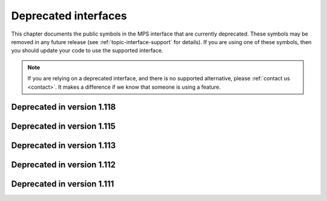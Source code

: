 .. index::
   single: deprecated interfaces

.. _topic-deprecated:

Deprecated interfaces
=====================

This chapter documents the public symbols in the MPS interface that
are currently deprecated. These symbols may be removed in any future
release (see :ref:`topic-interface-support` for details). If you are
using one of these symbols, then you should update your code to use
the supported interface.

.. note::

    If you are relying on a deprecated interface, and there is no
    supported alternative, please :ref:`contact us <contact>`. It
    makes a difference if we know that someone is using a feature.



.. index::
   single: deprecated interfaces; in version 1.118

Deprecated in version 1.118
...........................

.. c:macro:: MPS_KEY_SPARE_COMMIT_LIMIT

    .. deprecated::

        Use :c:macro:`MPS_KEY_SPARE` instead.

    When supplied as a :term:`keyword argument` to
    :c:func:`mps_arena_create_k`, specifies the initial :term:`spare
    commit limit` in :term:`bytes (1)` relative to the arena's
    :term:`commit limit`. If the value is greater than the arena's
    commit limit then the spare commit limit is set to 1.0 exactly.


.. c:function:: size_t mps_arena_spare_commit_limit(mps_arena_t arena)

    .. deprecated::

        Use :c:func:`mps_arena_spare` instead.

    Return the current :term:`spare commit limit` for an :term:`arena`
    in :term:`bytes (1)`, that is, the product of the :term:`committed
    <mapped>` memory and the spare fraction.


.. c:function:: void mps_arena_spare_commit_limit_set(mps_arena_t arena, size_t limit)

    .. deprecated::

        Use :c:func:`mps_arena_spare_set` instead.

    Change the :term:`spare commit limit` for an :term:`arena` in
    terms of :term:`bytes (1)` relative to the current
    :term:`committed <mapped>` memory. If the ``limit`` argument is
    greater than the current committed memory then the spare commit
    limit is set to 1.0 exactly.


.. c:function:: void mps_arena_formatted_objects_walk(mps_arena_t arena, mps_formatted_objects_stepper_t f, void *p, size_t s)

    .. deprecated::

        Use :c:func:`mps_pool_walk` instead.

    Visit all :term:`formatted objects` in an
    :term:`arena`.

    ``arena`` is the arena whose formatted objects you want to visit.

    ``f`` is a formatted objects stepper function. It will be called for
    each formatted object in the arena. See
    :c:type:`mps_formatted_objects_stepper_t`.

    ``p`` and ``s`` are arguments that will be passed to ``f`` each time it
    is called. This is intended to make it easy to pass, for example,
    an array and its size as parameters.

    Each :term:`pool class` determines for which objects the stepper
    function is called. Typically, all validly formatted objects are
    visited. :term:`Padding objects` may be visited at the pool
    class's discretion: the stepper function must handle this
    case.

    .. warning::

        The callback function must obey the restrictions documented
        under :c:type:`mps_formatted_objects_stepper_t`.

        If a garbage collection is currently in progress (that is, if
        the arena is in the :term:`clamped <clamped state>` or
        :term:`unclamped state`), then only objects that are known to
        be currently valid are visited.

        If you need to be certain that all objects are visited, or if
        the callback function needs to follow references from the
        object to automatically managed memory, you must ensure that
        the arena is in the :term:`parked state` by calling
        :c:func:`mps_arena_park` before calling this function (and
        release it by calling :c:func:`mps_arena_release` afterwards,
        if desired).

        If your application has requirements for introspection that
        can't be met under these restrictions, :ref:`contact us
        <contact>`.


.. c:type:: void (*mps_formatted_objects_stepper_t)(mps_addr_t addr, mps_fmt_t fmt, mps_pool_t pool, void *p, size_t s)

    .. deprecated::

        Use :c:func:`mps_pool_walk` instead.

    The type of a :term:`formatted objects`
    :term:`stepper function`.

    A function of this type can be passed to
    :c:func:`mps_arena_formatted_objects_walk`, in which case it will
    be called for each formatted object in an :term:`arena`. It
    receives five arguments:

    ``addr`` is the address of the object.

    ``fmt`` is the :term:`object format` for that object.

    ``pool`` is the :term:`pool` to which the object belongs.

    ``p`` and ``s`` are the corresponding values that were passed to
    :c:func:`mps_arena_formatted_objects_walk`.

    The function may not call any function in the MPS. It may access:

    a. memory inside the object or block pointed to by ``addr``;

    b. memory managed by the MPS that is in pools that do not protect
       their contents;

    c. memory not managed by the MPS.

    It must not:

    d. access other memory managed by the MPS;

    e. modify any of the references in the object.


.. c:function:: void mps_amc_apply(mps_pool_t pool, mps_amc_apply_stepper_t f, void *p, size_t s)

    .. deprecated::

        Use :c:func:`mps_pool_walk` instead.

    Visit all :term:`formatted objects` in an AMC pool.

    ``pool`` is the pool whose formatted objects you want to visit.

    ``f`` is a function that will be called for each formatted object in
    the pool.

    ``p`` and ``s`` are arguments that will be passed to ``f`` each time it
    is called. This is intended to make it easy to pass, for example,
    an array and its size as parameters.

    It is an error to call this function when the :term:`arena` is not
    in the :term:`parked state`. You need to call
    :c:func:`mps_arena_collect` or :c:func:`mps_arena_park` before
    calling :c:func:`mps_amc_apply`.

    The function ``f`` will be called on both :term:`client <client
    object>` and :term:`padding objects`. It is the job of ``f`` to
    distinguish, if necessary, between the two. It may also be called
    on :term:`dead` objects that the collector has not recycled or has
    been unable to recycle.

    .. note::

        There is no equivalent function for other pool classes, but
        there is a more general function
        :c:func:`mps_arena_formatted_objects_walk` that visits all
        formatted objects in the arena.

    .. note::

        This function is intended for heap analysis, tuning, and
        debugging, not for frequent use in production.


.. c:type:: void (*mps_amc_apply_stepper_t)(mps_addr_t addr, void *p, size_t s)

    .. deprecated::

        Use :c:func:`mps_pool_walk` instead.

    The type of a :term:`stepper function` for :term:`formatted
    objects` in an AMC pool.

    ``addr`` is the address of an object in the pool.

    ``p`` and ``s`` are the corresponding arguments that were passed
    to :c:func:`mps_amc_apply`.

    The function may not call any function in the MPS. It may access:

    a. memory inside the object or block pointed to by ``addr``;

    b. memory managed by the MPS that is in pools that do not protect
       their contents;

    c. memory not managed by the MPS;

    It must not:

    d. access other memory managed by the MPS;

    e. modify any of the references in the object.


.. index::
   single: deprecated interfaces; in version 1.115

Deprecated in version 1.115
...........................

.. c:function:: mps_res_t mps_ap_fill_with_reservoir_permit(mps_addr_t *p_o, mps_ap_t mps_ap, size_t size)

    .. deprecated::

        Identical to :c:func:`mps_ap_fill`, which should be used
        instead. Formerly, this function gave the MPS permission to
        draw on the ‘low-memory reservoir’, but this no longer exists.


.. c:type:: typedef mps_pool_class_t mps_class_t

    .. deprecated::

        The former name for :c:type:`mps_pool_class_t`, chosen when
        pools were the only objects in the MPS that belonged to
        classes.


.. c:function:: size_t mps_mvff_free_size(mps_pool_t pool)

    .. deprecated::

        Use the generic function :c:func:`mps_pool_free_size` instead.

    Return the total amount of free space in an MVFF pool.

    ``pool`` is the MVFF pool.

    Returns the total free space in the pool, in :term:`bytes (1)`.


.. c:function:: size_t mps_mvff_size(mps_pool_t pool)

    .. deprecated::

        Use the generic function :c:func:`mps_pool_total_size`
        instead.

    Return the total size of an MVFF pool.

    ``pool`` is the MVFF pool.

    Returns the total size of the pool, in :term:`bytes (1)`. This
    is the sum of allocated space and free space.


.. c:function:: size_t mps_mvt_free_size(mps_pool_t pool)

    .. deprecated::

        Use the generic function :c:func:`mps_pool_free_size` instead.

    Return the total amount of free space in an MVT pool.

    ``pool`` is the MVT pool.

    Returns the total free space in the pool, in :term:`bytes (1)`.


.. c:function:: size_t mps_mvt_size(mps_pool_t pool)

    .. deprecated::

        Use the generic function :c:func:`mps_pool_total_size`
        instead.

    Return the total size of an MVT pool.

    ``pool`` is the MVT pool.

    Returns the total size of the pool, in :term:`bytes (1)`. This
    is the sum of allocated space and free space.


.. c:function:: mps_res_t mps_reserve_with_reservoir_permit(mps_addr_t *p_o, mps_ap_t mps_ap, size_t size)

    .. deprecated::

        Identical to :c:func:`mps_reserve`, which should be used
        instead. Formerly, this function gave the MPS permission to
        draw on the ‘low-memory reservoir’, but this no longer
        exists.


.. c:function:: void mps_reservoir_limit_set(mps_arena_t arena, size_t size)

    .. deprecated::

        Has no effect. Formerly, it updated the recommended size of
        the ‘low-memory reservoir’, but this no longer exists.


.. c:function:: size_t mps_reservoir_limit(mps_arena_t arena)

    .. deprecated::

        Returns zero. Formerly, it returned the recommended size of
        the ‘low-memory reservoir’, but this no longer exists.


.. c:function:: size_t mps_reservoir_available(mps_arena_t arena)

    .. deprecated::

        Returns zero. Formerly, it returned the size of the available
        memory in the ‘low-memory reservoir’, but this no longer
        exists.


.. c:function:: mps_res_t mps_root_create_reg(mps_root_t *root_o, mps_arena_t arena, mps_rank_t rank, mps_rm_t rm, mps_thr_t thr, mps_reg_scan_t reg_scan, void *p, size_t s)

    .. deprecated::

        Use :c:func:`mps_root_create_thread` instead.

    Register a :term:`root` that consists of the :term:`references`
    fixed in a :term:`thread's <thread>` registers and stack by a
    scanning function.

    ``root_o`` points to a location that will hold the address of the
    new root description.

    ``arena`` is the arena.

    ``rank`` is the :term:`rank` of references in the root.

    ``rm`` is the :term:`root mode`.

    ``thr`` is the thread.

    ``reg_scan`` is a scanning function. See :c:type:`mps_reg_scan_t`.

    ``p`` and ``s`` are arguments that will be passed to ``reg_scan`` each
    time it is called. This is intended to make it easy to pass, for
    example, an array and its size as parameters.

    Returns :c:macro:`MPS_RES_OK` if the root was registered
    successfully, :c:macro:`MPS_RES_MEMORY` if the new root
    description could not be allocated, or another :term:`result code`
    if there was another error.

    The registered root description persists until it is destroyed by
    calling :c:func:`mps_root_destroy`.

    .. note::

        It is not supported for :term:`client programs` to pass their
        own scanning functions to this function. The built-in MPS
        function :c:func:`mps_stack_scan_ambig` must be used. In this
        case the ``p`` argument must be a pointer to the :term:`cold
        end` of the thread's stack (or the part of the stack
        containing references to memory managed by the MPS). The ``s``
        argument is ignored.

.. c:function:: mps_res_t mps_root_create_table(mps_root_t *root_o, mps_arena_t arena, mps_rank_t rank, mps_rm_t rm, mps_addr_t *base, size_t count)

    .. deprecated::

        This function is equivalent to::

          mps_root_create_area(root_o, arena, rank, mode,
                               base, base + count,
                               mps_scan_area, NULL, 0)

    Register a :term:`root` that consists of a vector of
    :term:`references`.

    ``root_o`` points to a location that will hold the address of the
    new root description.

    ``arena`` is the arena.

    ``rank`` is the :term:`rank` of references in the root.

    ``rm`` is the :term:`root mode`.

    ``base`` points to a vector of references.

    ``count`` is the number of references in the vector.

    Returns :c:macro:`MPS_RES_OK` if the root was registered
    successfully, :c:macro:`MPS_RES_MEMORY` if the new root
    description could not be allocated, or another :term:`result code`
    if there was another error.

    The registered root description persists until it is destroyed by
    calling :c:func:`mps_root_destroy`.

    .. _topic-root-type-pun:

    .. warning::

        The ``base`` argument has type ``mps_addr_t *`` (a typedef for
        ``void **``) but the table of references most likely has some
        other pointer type, ``my_object *`` say. It is tempting to
        write::

            mps_root_create_table(..., (mps_addr_t *)my_table, ...)

        but this is :term:`type punning`, and its behaviour is not
        defined in ANSI/ISO Standard C. (GCC and Clang have a warning
        flag ``-Wstrict-aliasing`` which detects some errors of this
        form.)

        To ensure well-defined behaviour, the pointer must be
        converted via ``void *`` (or via :c:type:`mps_addr_t`, which
        is a typedef for ``void *``), like this::

            mps_addr_t base = my_table;
            mps_root_create_table(..., base, ...)

.. c:function:: mps_res_t mps_root_create_table_tagged(mps_root_t *root_o, mps_arena_t arena, mps_rank_t rank, mps_rm_t rm, mps_addr_t *base, size_t count, mps_area_scan_t scan_area, mps_word_t mask, mps_word_t pattern)

    .. deprecated::

        This function is equivalent to::

            mps_root_create_area_tagged(root_o, arena, rank, mode,
                                        base, base + size,
                                        scan_area, mask, pattern)

    Register a :term:`root` that consists of a vector of :term:`tagged
    references`.

    ``root_o`` points to a location that will hold the address of the
    new root description.

    ``arena`` is the arena.

    ``rank`` is the :term:`rank` of references in the root.

    ``rm`` is the :term:`root mode`.

    ``base`` points to a vector of tagged references.

    ``count`` is the number of tagged references in the vector.

    ``scan_area`` is an tagged area scanning function that will be
    used to scan the table, for example :c:func:`mps_scan_area_tagged`
    or :c:func:`mps_scan_area_tagged_or_zero`.  See
    :ref:`topic-scanning-area`.

    ``mask`` is a :term:`bitmask` that is passed to ``scan_area`` to
    be applied to the words in the vector to locate the :term:`tag`.

    ``pattern`` is passed to ``scan_area`` to determine whether to
    consider a word as a reference.  For example,
    :c:func:`mps_scan_area_tagged` will not consider any word that is
    unequal to this (after masking with ``mask``) to be a reference.

    Returns :c:macro:`MPS_RES_OK` if the root was registered
    successfully, :c:macro:`MPS_RES_MEMORY` if the new root
    description could not be allocated, or another :term:`result code`
    if there was another error.

    The registered root description persists until it is destroyed by
    calling :c:func:`mps_root_destroy`.

    .. warning::

        See the warning for :c:func:`mps_root_create_table` above.

.. c:function:: mps_res_t mps_root_create_table_masked(mps_root_t *root_o, mps_arena_t arena, mps_rank_t rank, mps_rm_t rm, mps_addr_t *base, size_t count, mps_word_t mask)

    .. deprecated::

        Use :c:func:`mps_root_create_area_tagged` instead, passing
        zero for the ``pattern`` argument. This function is equivalent
        to::

            mps_root_create_area_tagged(root_o, arena, rank, rm,
                                        base, base + size,
                                        mps_scan_area_tagged,
                                        mask, 0)

    Register a :term:`root` that consists of a vector of :term:`tagged
    references` whose pattern is zero.

.. c:type:: mps_res_t (*mps_reg_scan_t)(mps_ss_t ss, mps_thr_t thr, void *p, size_t s)

    .. deprecated::

        Use :c:func:`mps_root_create_thread` instead.

    The type of a root scanning function for roots created with
    :c:func:`mps_root_create_reg`.

    ``ss`` is the :term:`scan state`. It must be passed to
    :c:func:`MPS_SCAN_BEGIN` and :c:func:`MPS_SCAN_END` to delimit a
    sequence of fix operations, and to the functions
    :c:func:`MPS_FIX1` and :c:func:`MPS_FIX2` when fixing a
    :term:`reference`.

    ``thr`` is the :term:`thread`.

    ``p`` and ``s`` are the corresponding values that were passed to
    :c:func:`mps_root_create_reg`.

    Returns a :term:`result code`. If a fix function returns a value
    other than :c:macro:`MPS_RES_OK`, the scan method must return that
    value, and may return without fixing any further references.
    Generally, it is better if it returns as soon as possible. If the
    scanning is completed successfully, the function should return
    :c:macro:`MPS_RES_OK`.

    A root scan method is called whenever the MPS needs to scan the
    root. It must then indicate references within the root by calling
    :c:func:`MPS_FIX1` and :c:func:`MPS_FIX2`.

    .. seealso::

        :ref:`topic-scanning`.


.. c:function:: mps_reg_scan_t mps_stack_scan_ambig

    .. deprecated::

        Use :c:func:`mps_root_create_thread_tagged` instead, passing
        ``sizeof(mps_word_t) - 1`` for the ``mask`` argument, and
        ``0`` for the ``pattern`` argument.

    A root scanning function for :term:`ambiguous <ambiguous
    reference>` scanning of :term:`threads`, suitable for
    passing to :c:func:`mps_root_create_reg`.

    It scans all integer registers and everything on the stack of the
    thread given, and can therefore only be used with :term:`ambiguous
    roots`. It scans locations that are more recently added to the
    stack than the location that was passed in the ``p`` argument to
    :c:func:`mps_root_create_reg`.

    References are assumed to be represented as machine words, and are
    required to be word-aligned; unaligned values are ignored.


.. index::
   single: deprecated interfaces; in version 1.113

Deprecated in version 1.113
...........................

.. c:function:: MPS_ARGS_DONE(args)

    .. deprecated::

        Formerly this was used to finalize a list of :term:`keyword
        arguments` before passing it to a function. It is no longer
        needed.


.. index::
   single: deprecated interfaces; in version 1.112

Deprecated in version 1.112
...........................

.. c:function:: mps_res_t mps_arena_create(mps_arena_t *arena_o, mps_arena_class_t arena_class, ...)

    .. deprecated::

        Use :c:func:`mps_arena_create_k` instead.

    An alternative to :c:func:`mps_arena_create_k` that takes its
    extra arguments using the standard :term:`C` variable argument
    list mechanism.

    When creating an arena of class :c:func:`mps_arena_class_cl`, pass
    the values for the keyword arguments :c:macro:`MPS_KEY_ARENA_SIZE`
    and :c:macro:`MPS_KEY_ARENA_CL_BASE` like this::

        mps_res_t mps_arena_create(mps_arena_t *arena_o,
                                   mps_arena_class_t mps_arena_class_cl(),
                                   size_t arena_size,
                                   mps_addr_t cl_base)

    When creating an arena of class :c:func:`mps_arena_class_vm`, pass
    the value for the keyword argument :c:macro:`MPS_KEY_ARENA_SIZE`
    like this::

        mps_res_t mps_arena_create(mps_arena_t *arena_o,
                                   mps_arena_class_t mps_arena_class_vm(),
                                   size_t arena_size)


.. c:function:: mps_res_t mps_arena_create_v(mps_arena_t *arena_o, mps_arena_class_t arena_class, va_list args)

    .. deprecated::

        Use :c:func:`mps_arena_create_k` instead.

    An alternative to :c:func:`mps_arena_create_k` that takes its
    extra arguments using the standard :term:`C` ``va_list``
    mechanism. See :c:func:`mps_arena_create` for details of which
    arguments to pass for the different arena classes.


.. c:function:: mps_res_t mps_pool_create(mps_pool_t *pool_o, mps_arena_t arena, mps_pool_class_t pool_class, ...)

    .. deprecated::

        Use :c:func:`mps_pool_create_k` instead.

    An alternative to :c:func:`mps_pool_create_k` that takes its
    extra arguments using the standard :term:`C` variable argument
    list mechanism.

    When creating a pool of class :c:func:`mps_class_amc` or
    :c:func:`mps_class_amcz`, pass the values for the keyword
    arguments :c:macro:`MPS_KEY_FORMAT` and :c:macro:`MPS_KEY_CHAIN`
    like this::

        mps_res_t mps_pool_create(mps_pool_t *pool_o, mps_arena_t arena,
                                  mps_pool_class_t mps_class_amc(),
                                  mps_fmt_t format,
                                  mps_chain_t chain)

    When creating a pool of class :c:func:`mps_class_ams`, pass the
    values for the keyword arguments :c:macro:`MPS_KEY_FORMAT`,
    :c:macro:`MPS_KEY_CHAIN` and ambiguous flag
    :c:macro:`MPS_KEY_AMS_SUPPORT_AMBIGUOUS` like this::

        mps_res_t mps_pool_create(mps_pool_t *pool_o, mps_arena_t arena,
                                  mps_pool_class_t mps_class_ams(),
                                  mps_fmt_t format,
                                  mps_chain_t chain,
                                  mps_bool_t ams_support_ambiguous)

    When creating a pool of class :c:func:`mps_class_ams_debug`, pass
    the values for the keyword arguments
    :c:macro:`MPS_KEY_POOL_DEBUG_OPTIONS`, :c:macro:`MPS_KEY_FORMAT`,
    :c:macro:`MPS_KEY_CHAIN` and
    :c:macro:`MPS_KEY_AMS_SUPPORT_AMBIGUOUS` like this::

        mps_res_t mps_pool_create(mps_pool_t *pool_o, mps_arena_t arena,
                                  mps_pool_class_t mps_class_ams_debug(),
                                  mps_pool_debug_option_s *pool_debug_options,
                                  mps_fmt_t format,
                                  mps_chain_t chain,
                                  mps_bool_t ams_support_ambiguous)

    When creating a pool of class :c:func:`mps_class_awl`, pass the
    values for the keyword arguments :c:macro:`MPS_KEY_FORMAT` and
    :c:macro:`MPS_KEY_AWL_FIND_DEPENDENT` like this::

        mps_res_t mps_pool_create(mps_pool_t *pool_o, mps_arena_t arena,
                                  mps_pool_class_t mps_class_awl(),
                                  mps_fmt_t format,
                                  mps_awl_find_dependent_t awl_find_dependent)

    When creating a pool of class :c:func:`mps_class_lo`, pass the
    value for the keyword argument :c:macro:`MPS_KEY_FORMAT` like
    this::

        mps_res_t mps_pool_create(mps_pool_t *pool_o, mps_arena_t arena,
                                  mps_pool_class_t mps_class_lo(),
                                  mps_fmt_t format)

    When creating a pool of class :c:func:`mps_class_mfs`, pass the
    values for the keyword arguments :c:macro:`MPS_KEY_EXTEND_BY` and
    :c:macro:`MPS_KEY_MFS_UNIT_SIZE` like this::

        mps_res_t mps_pool_create(mps_pool_t *pool_o, mps_arena_t arena,
                                  mps_pool_class_t mps_class_mfs(),
                                  size_t extend_by,
                                  size_t unit_size)

    When creating a pool of class :c:func:`mps_class_mvff`, pass the
    values for the keyword arguments :c:macro:`MPS_KEY_EXTEND_BY`,
    :c:macro:`MPS_KEY_MEAN_SIZE`, :c:macro:`MPS_KEY_ALIGN`,
    :c:macro:`MPS_KEY_MVFF_SLOT_HIGH`,
    :c:macro:`MPS_KEY_MVFF_ARENA_HIGH` and
    :c:macro:`MPS_KEY_MVFF_FIRST_FIT` like this::

        mps_res_t mps_pool_create(mps_pool_t *pool_o, mps_arena_t arena,
                                  mps_pool_class_t mps_class_mvff(),
                                  size_t extend_by,
                                  size_t mean_size,
                                  mps_align_t align,
                                  mps_bool_t mvff_slot_high,
                                  mps_bool_t mvff_arena_high,
                                  mps_bool_t mvff_first_fit)

    When creating a pool of class :c:func:`mps_class_mvff_debug`, pass
    the values for the keyword arguments
    :c:macro:`MPS_KEY_POOL_DEBUG_OPTIONS`,
    :c:macro:`MPS_KEY_EXTEND_BY`, :c:macro:`MPS_KEY_MEAN_SIZE`,
    :c:macro:`MPS_KEY_ALIGN`, :c:macro:`MPS_KEY_MVFF_SLOT_HIGH`,
    :c:macro:`MPS_KEY_MVFF_ARENA_HIGH`, and
    :c:macro:`MPS_KEY_MVFF_FIRST_FIT` like this::

        mps_res_t mps_pool_create(mps_pool_t *pool_o, mps_arena_t arena,
                                  mps_pool_class_t mps_class_mvff_debug(),
                                  mps_pool_debug_option_s *pool_debug_options,
                                  size_t extend_by,
                                  size_t mean_size,
                                  mps_align_t align,
                                  mps_bool_t mvff_slot_high,
                                  mps_bool_t mvff_arena_high,
                                  mps_bool_t mvff_first_fit)

    When creating a pool of class :c:func:`mps_class_mvt`, pass the
    values for the keyword arguments :c:macro:`MPS_KEY_MIN_SIZE`,
    :c:macro:`MPS_KEY_MEAN_SIZE`, :c:macro:`MPS_KEY_MAX_SIZE`,
    :c:macro:`MPS_KEY_MVT_RESERVE_DEPTH` and
    :c:macro:`MPS_KEY_MVT_FRAG_LIMIT` like this::

        mps_res_t mps_pool_create(mps_pool_t *pool_o, mps_arena_t arena,
                                  mps_pool_class_t mps_class_mvt(),
                                  size_t min_size,
                                  size_t mean_size,
                                  size_t max_size,
                                  mps_word_t mvt_reserve_depth,
                                  mps_word_t mvt_frag_limit)

    .. note::

       The ``mvt_frag_limit`` is a percentage from 0 to 100
       inclusive when passed to :c:func:`mps_pool_create`, not a
       double from 0.0 to 1.0 as in :c:func:`mps_pool_create_k`.

    When creating a pool of class :c:func:`mps_class_snc`, pass the
    value for the keyword argument :c:macro:`MPS_KEY_FORMAT` like
    this::

        mps_res_t mps_pool_create(mps_pool_t *pool_o, mps_arena_t arena,
                                  mps_pool_class_t mps_class_snc(),
                                  mps_fmt_t format)


.. c:function:: mps_res_t mps_pool_create_v(mps_pool_t *pool_o, mps_arena_t arena, mps_pool_class_t pool_class, va_list args)

    .. deprecated::

        Use :c:func:`mps_pool_create_k` instead.

    An alternative to :c:func:`mps_pool_create_k` that takes its extra
    arguments using the standard :term:`C` ``va_list`` mechanism. See
    :c:func:`mps_pool_create` for details of which arguments to pass
    for the different pool classes.


.. c:function:: mps_res_t mps_ap_create(mps_ap_t *ap_o, mps_pool_t pool, ...)

    .. deprecated::

        Use :c:func:`mps_ap_create_k` instead.

    An alternative to :c:func:`mps_ap_create_k` that takes its extra
    arguments using the standard :term:`C` variable argument list
    mechanism.

    When creating an allocation point on a pool of class
    :c:func:`mps_class_ams`, :c:func:`mps_class_ams_debug`,
    :c:func:`mps_class_awl` or :c:func:`mps_class_snc`, pass the
    keyword argument :c:macro:`MPS_KEY_RANK` like this::

            mps_res_t mps_ap_create(mps_ap_t *ap_o, mps_pool_t pool,
                                    mps_rank_t rank)


.. c:function:: mps_res_t mps_ap_create_v(mps_ap_t *ap_o, mps_pool_t pool, va_list args)

    .. deprecated::

        Use :c:func:`mps_ap_create_k` instead.

    An alternative to :c:func:`mps_ap_create_k` that takes its extra
    arguments using the standard :term:`C` ``va_list`` mechanism. See
    :c:func:`mps_ap_create` for details of which arguments to pass
    for the different pool classes.


.. c:type:: mps_fmt_A_s

    .. deprecated::

        Use :c:func:`mps_fmt_create_k` instead.

    The type of the structure used to create an :term:`object format`
    of variant A. ::

        typedef struct mps_fmt_A_s {
            mps_align_t     align;
            mps_fmt_scan_t  scan;
            mps_fmt_skip_t  skip;
            mps_fmt_copy_t  copy;
            mps_fmt_fwd_t   fwd;
            mps_fmt_isfwd_t isfwd;
            mps_fmt_pad_t   pad;
        } mps_fmt_A_s;

    The fields of this structure correspond to the keyword arguments
    to :c:func:`mps_fmt_create_k`, except for ``copy``, which is not
    used. In older versions of the MPS this was a *copy method*
    that copied objects belonging to this format.


.. c:function:: mps_res_t mps_fmt_create_A(mps_fmt_t *fmt_o, mps_arena_t arena, mps_fmt_A_s *fmt_A)

    .. deprecated::

        Use :c:func:`mps_fmt_create_k` instead.

    Create an :term:`object format` based on a description of an
    object format of variant A.


.. c:type:: mps_fmt_B_s

    .. deprecated::

        Use :c:func:`mps_fmt_create_k` instead.

    The type of the structure used to create an :term:`object format`
    of variant B. ::

        typedef struct mps_fmt_B_s {
            mps_align_t     align;
            mps_fmt_scan_t  scan;
            mps_fmt_skip_t  skip;
            mps_fmt_copy_t  copy;
            mps_fmt_fwd_t   fwd;
            mps_fmt_isfwd_t isfwd;
            mps_fmt_pad_t   pad;
            mps_fmt_class_t mps_class;
        } mps_fmt_B_s;

    Variant B is the same as variant A except for the addition of the
    ``mps_class`` method. See :c:type:`mps_fmt_A_s`.


.. c:function:: mps_res_t mps_fmt_create_B(mps_fmt_t *fmt_o, mps_arena_t arena, mps_fmt_B_s *fmt_B)

    .. deprecated::

        Use :c:func:`mps_fmt_create_k` instead.

    Create an :term:`object format` based on a description of an
    object format of variant B.


.. c:type:: mps_fmt_auto_header_s

    .. deprecated::

        Use :c:func:`mps_fmt_create_k` instead.

    The type of the structure used to create an :term:`object format`
    of variant auto-header. ::

        typedef struct mps_fmt_auto_header_s {
            mps_align_t     align;
            mps_fmt_scan_t  scan;
            mps_fmt_skip_t  skip;
            mps_fmt_fwd_t   fwd;
            mps_fmt_isfwd_t isfwd;
            mps_fmt_pad_t   pad;
            size_t          mps_headerSize;
        } mps_fmt_auto_header_s;

    Variant auto-header is the same as variant A except for the
    removal of the unused ``copy`` method, and the addition of the
    ``mps_headerSize`` field. See :c:type:`mps_fmt_A_s`.


.. c:function:: mps_res_t mps_fmt_create_auto_header(mps_fmt_t *fmt_o, mps_arena_t arena, mps_fmt_auto_header_s *fmt_ah)

    .. deprecated::

        Use :c:func:`mps_fmt_create_k` instead.

    Create an :term:`object format` based on a description of an
    object format of variant auto-header.


.. c:type:: mps_fmt_fixed_s

    .. deprecated::

        Use :c:func:`mps_fmt_create_k` instead.

    The type of the structure used to create an :term:`object format`
    of variant fixed. ::

        typedef struct mps_fmt_fixed_s {
            mps_align_t     align;
            mps_fmt_scan_t  scan;
            mps_fmt_fwd_t   fwd;
            mps_fmt_isfwd_t isfwd;
            mps_fmt_pad_t   pad;
        } mps_fmt_fixed_s;

    Variant fixed is the same as variant A except for the removal of
    the unused ``copy`` method, and the lack of a ``skip`` method
    (this is not needed because the objects are fixed in size). See
    :c:type:`mps_fmt_A_s`.


.. c:function:: mps_res_t mps_fmt_create_fixed(mps_fmt_t *fmt_o, mps_arena_t arena, mps_fmt_fixed_s *fmt_fixed)

    .. deprecated::

        Use :c:func:`mps_fmt_create_k` instead.

    Create an :term:`object format` based on a description of an
    object format of variant fixed.


.. index::
   single: deprecated interfaces; in version 1.111

Deprecated in version 1.111
...........................

.. c:function:: mps_res_t mps_fix(mps_ss_t ss, mps_addr_t *ref_io)

    .. deprecated::

        Use :c:func:`MPS_FIX1` and :c:func:`MPS_FIX2` instead.

    :term:`Fix` a :term:`reference`.

    This is a function equivalent to::

        MPS_SCAN_BEGIN(ss);
        res = MPS_FIX12(ss, ref_io);
        MPS_SCAN_END(ss);
        return res;

    Because :term:`scanning <scan>` is an operation on the
    :term:`critical path`, we recommend that you use
    :c:func:`MPS_FIX12` (or :c:func:`MPS_FIX1` and :c:func:`MPS_FIX2`)
    to ensure that the "stage 1 fix" is inlined.

    .. note::

        If you call this between :c:func:`MPS_SCAN_BEGIN` and
        :c:func:`MPS_SCAN_END`, you must use :c:func:`MPS_FIX_CALL` to
        ensure that the scan state is passed correctly.


.. c:function:: mps_word_t mps_telemetry_control(mps_word_t reset_mask, mps_word_t flip_mask)

    .. deprecated::

        Use :c:func:`mps_telemetry_get`,
        :c:func:`mps_telemetry_reset`, and :c:func:`mps_telemetry_set`
        instead.

    Update and return the :term:`telemetry filter`.

    ``reset_mask`` is a :term:`bitmask` indicating the bits in the
    telemetry filter that should be reset.

    ``flip_mask`` is a bitmask indicating the bits in the telemetry
    filter whose value should be flipped after the resetting.

    Returns the previous value of the telemetry filter, prior to the
    reset and the flip.

    The parameters ``reset_mask`` and ``flip_mask`` allow the
    specification of any binary operation on the filter control. For
    typical operations, the parameters should be set as follows:

    ============  ==============  =============
    Operation     ``reset_mask``  ``flip_mask``
    ============  ==============  =============
    ``set(M)``    ``M``           ``M``
    ------------  --------------  -------------
    ``reset(M)``  ``M``           ``0``
    ------------  --------------  -------------
    ``flip(M)``   ``0``           ``M``
    ------------  --------------  -------------
    ``read()``    ``0``           ``0``
    ============  ==============  =============


.. c:function:: void mps_tramp(void **r_o, mps_tramp_t f, void *p, size_t s)

    .. deprecated::

        The MPS trampoline is no longer required on any operating
        system supported by the MPS.

    Call a function via the MPS trampoline.

    ``r_o`` points to a location that will store the result of calling
    ``f``.

    ``f`` is the function to call.

    ``p`` and ``s`` are arguments that will be passed to ``f`` each
    time it is called. This is intended to make it easy to pass, for
    example, an array and its size as parameters.

    The MPS relies on :term:`barriers (1)` to protect memory
    that is in an inconsistent state. On some operating systems,
    barrier hits generate exceptions that have to be caught by a
    handler that is on the stack. On these operating systems, any code
    that uses memory managed by the MPS must be called from inside
    such an exception handler, that is, inside a call to
    :c:func:`mps_tramp`.

    If you have multiple threads that run code that uses memory
    managed by the MPS, each thread must execute such code inside a
    call to :c:func:`mps_tramp`.


.. index::
   single: trampoline

.. c:type:: void *(*mps_tramp_t)(void *p, size_t s)

    .. deprecated::

        The MPS trampoline is no longer required on any operating
        system supported by the MPS.

    The type of a function called by :c:func:`mps_tramp`.

    ``p`` and ``s`` are the corresponding arguments that were passed
    to :c:func:`mps_tramp`.


.. c:function:: void mps_arena_expose(mps_arena_t arena)

    .. deprecated::

        If you need access to protected memory for debugging a fatal
        error, use :c:func:`mps_arena_postmortem` instead.

        If you need access to protected memory and also need to
        continue running the MPS afterwards, :ref:`contact us
        <contact>`.

    Ensure that the MPS is not protecting any :term:`page` in the
    :term:`arena` with a :term:`read barrier` or :term:`write
    barrier`.

    ``arena`` is the arena to expose.

    This is expected to only be useful for debugging. The arena is
    left in the :term:`clamped state`.

    Since barriers are used during a collection, calling this function
    has the same effect as calling :c:func:`mps_arena_park`: all
    collections are run to completion, and the arena is clamped so
    that no new collections begin. The MPS also uses barriers to
    maintain :term:`remembered sets`, so calling this
    function will effectively destroy the remembered sets and any
    optimization gains from them.

    Calling this function is time-consuming: any active collections
    will be run to completion; and the next collection will have to
    recompute all the remembered sets by scanning the entire arena.

    The recomputation of the remembered sets can be avoided by calling
    :c:func:`mps_arena_unsafe_expose_remember_protection` instead of
    :c:func:`mps_arena_expose`, and by calling
    :c:func:`mps_arena_unsafe_restore_protection` before calling
    :c:func:`mps_arena_release`. Those functions have unsafe aspects
    and place restrictions on what the :term:`client program` can do
    (basically no exposed data can be changed).


.. c:function:: void mps_arena_unsafe_expose_remember_protection(mps_arena_t arena)

    .. deprecated::

        If you need access to protected memory for debugging,
        :ref:`contact us <contact>`.

    Ensure that the MPS is not protecting any :term:`page` in the
    :term:`arena` with a :term:`read barrier` or :term:`write
    barrier`. In addition, request the MPS to remember some parts of its
    internal state so that they can be restored later.

    ``arena`` is the arena to expose.

    This function is the same as :c:func:`mps_arena_expose`, but
    additionally causes the MPS to remember its protection state. The
    remembered protection state can optionally be restored later by
    calling the :c:func:`mps_arena_unsafe_restore_protection` function.
    This is an optimization that avoids the MPS having to recompute
    all the remembered sets by scanning the entire arena.

    However, restoring the remembered protections is only safe if the
    contents of the exposed pages have not been changed; therefore
    this function should only be used if you do not intend to change
    the pages, and the remembered protection must only be restored if
    the pages have not been changed.

    The MPS will only remember the protection state if resources
    (memory) are available. If memory is low then only some or
    possibly none of the protection state will be remembered, with a
    corresponding necessity to recompute it later. The MPS provides no
    mechanism for the :term:`client program` to determine whether the
    MPS has in fact remembered the protection state.

    The remembered protection state, if any, is discarded after
    calling :c:func:`mps_arena_unsafe_restore_protection`, or as soon
    as the arena leaves the :term:`clamped state` by calling
    :c:func:`mps_arena_release`.


.. c:function:: void mps_arena_unsafe_restore_protection(mps_arena_t arena)

    .. deprecated::

        If you need access to protected memory for debugging,
        :ref:`contact us <contact>`.

    Restore the remembered protection state for an :term:`arena`.

    ``arena`` is the arena to restore the protection state for.

    This function restores the protection state that the MPS has
    remembered when the :term:`client program` called
    :c:func:`mps_arena_unsafe_expose_remember_protection`. The purpose
    of remembering and restoring the protection state is to avoid the
    need for the MPS to recompute all the :term:`remembered sets` by
    scanning the entire arena, that occurs when
    :c:func:`mps_arena_expose` is used, and which causes the next
    :term:`garbage collection` to be slow.

    The client program must not change the exposed data between the
    call to :c:func:`mps_arena_unsafe_expose_remember_protection` and
    :c:func:`mps_arena_unsafe_restore_protection`. If the client
    program has changed the exposed data then
    :c:func:`mps_arena_unsafe_restore_protection` must not be called:
    in this case simply call :c:func:`mps_arena_release`.

    Calling this function does not release the arena from the clamped
    state: :c:func:`mps_arena_release` must be called to continue
    normal collections.

    Calling this function causes the MPS to forget the remembered
    protection state; as a consequence the same remembered state
    cannot be restored more than once.


